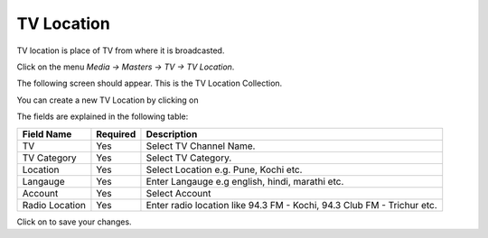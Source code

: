 .. |newImage| image:: images/button-new.png
.. |saveImage| image:: images/button-save.png

TV Location
--------------

TV location is place of TV from where it is broadcasted.

Click on the menu *Media -> Masters -> TV -> TV Location*.

The following screen should appear. This is the TV Location Collection.

.. image:: images/TV-Location-Collection.png

You can create a new TV Location by clicking on |newImage|

.. image:: images/TV-Location.png

The fields are explained in the following table:

=======================		 =============   ===============================================
Field Name          		 Required        Description
=======================		 =============   ===============================================
TV      		         Yes             Select TV Channel Name.
TV Category  		         Yes             Select TV Category.
Location                       	 Yes             Select Location e.g. Pune, Kochi etc.
Langauge                	 Yes             Enter Langauge e.g english, hindi, marathi etc.
Account 			 Yes		 Select Account
Radio Location                   Yes             Enter radio location like 94.3 FM - Kochi, 94.3 Club FM - Trichur etc.
=======================		 =============   ===============================================

Click on |saveImage| to save your changes.

